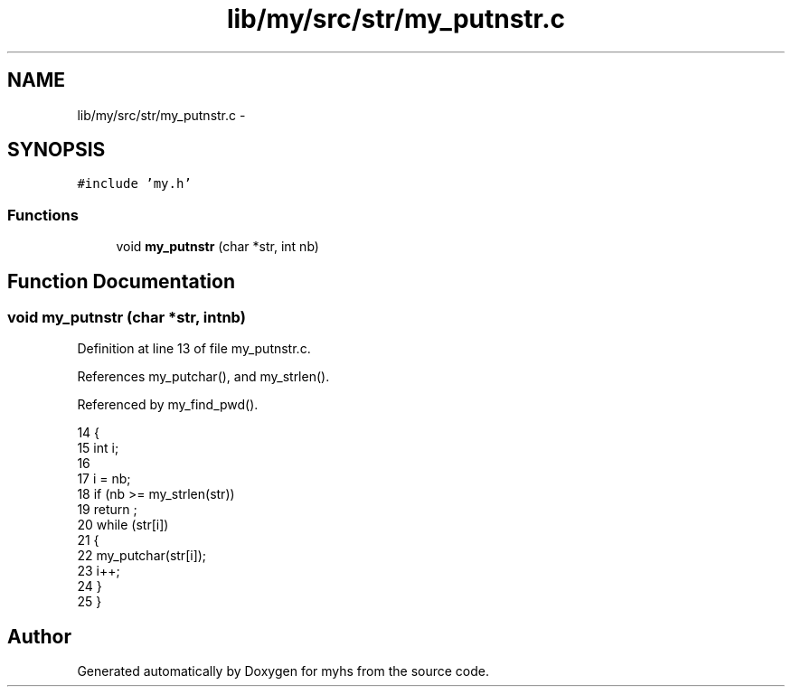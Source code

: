 .TH "lib/my/src/str/my_putnstr.c" 3 "Wed Jan 7 2015" "Version 1.0" "myhs" \" -*- nroff -*-
.ad l
.nh
.SH NAME
lib/my/src/str/my_putnstr.c \- 
.SH SYNOPSIS
.br
.PP
\fC#include 'my\&.h'\fP
.br

.SS "Functions"

.in +1c
.ti -1c
.RI "void \fBmy_putnstr\fP (char *str, int nb)"
.br
.in -1c
.SH "Function Documentation"
.PP 
.SS "void my_putnstr (char *str, intnb)"

.PP
Definition at line 13 of file my_putnstr\&.c\&.
.PP
References my_putchar(), and my_strlen()\&.
.PP
Referenced by my_find_pwd()\&.
.PP
.nf
14 {
15   int   i;
16 
17   i = nb;
18   if (nb >= my_strlen(str))
19     return ;
20   while (str[i])
21     {
22       my_putchar(str[i]);
23       i++;
24     }
25 }
.fi
.SH "Author"
.PP 
Generated automatically by Doxygen for myhs from the source code\&.
